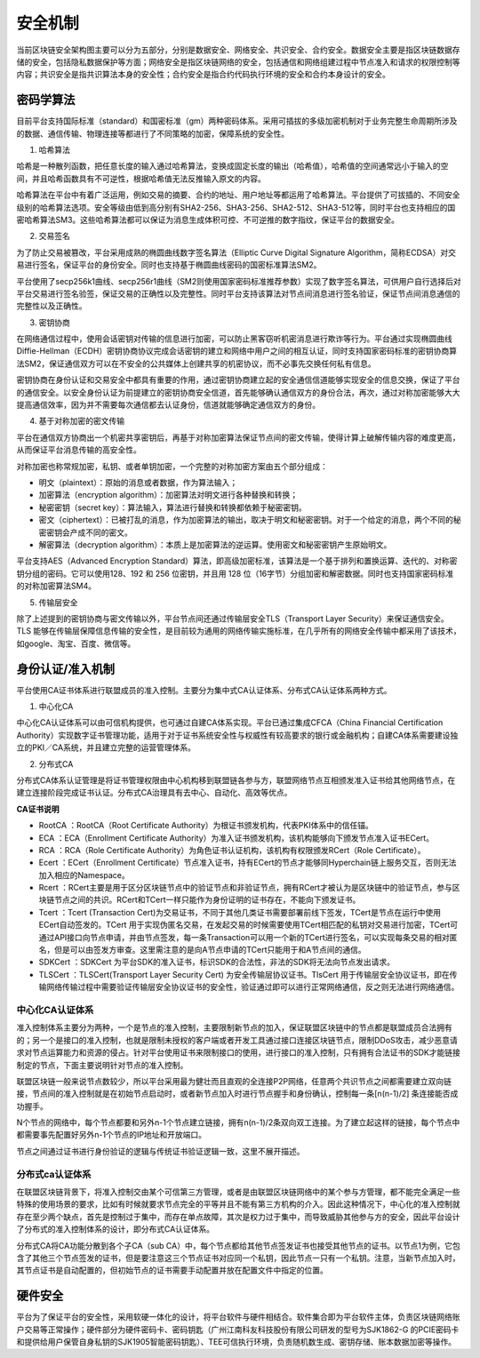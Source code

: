 安全机制
========

当前区块链安全架构图主要可以分为五部分，分别是数据安全、网络安全、共识安全、合约安全。数据安全主要是指区块链数据存储的安全，包括隐私数据保护等方面；网络安全是指区块链网络的安全，包括通信和网络组建过程中节点准入和请求的权限控制等内容；共识安全是指共识算法本身的安全性；合约安全是指合约代码执行环境的安全和合约本身设计的安全。

|image0|

密码学算法
---------

目前平台支持国际标准（standard）和国密标准（gm）两种密码体系。采用可插拔的多级加密机制对于业务完整生命周期所涉及的数据、通信传输、物理连接等都进行了不同策略的加密，保障系统的安全性。

1. 哈希算法

哈希是一种散列函数，把任意长度的输入通过哈希算法，变换成固定长度的输出（哈希值），哈希值的空间通常远小于输入的空间，并且哈希函数具有不可逆性，根据哈希值无法反推输入原文的内容。

哈希算法在平台中有着广泛运用，例如交易的摘要、合约的地址、用户地址等都运用了哈希算法。平台提供了可拔插的、不同安全级别的哈希算法选项。安全等级由低到高分别有SHA2-256、SHA3-256、SHA2-512、SHA3-512等，同时平台也支持相应的国密哈希算法SM3。这些哈希算法都可以保证为消息生成体积可控、不可逆推的数字指纹，保证平台的数据安全。

2. 交易签名

为了防止交易被篡改，平台采用成熟的椭圆曲线数字签名算法（Elliptic Curve Digital Signature Algorithm，简称ECDSA）对交易进行签名，保证平台的身份安全。同时也支持基于椭圆曲线密码的国密标准算法SM2。

平台使用了secp256k1曲线、secp256r1曲线（SM2则使用国家密码标准推荐参数）实现了数字签名算法，可供用户自行选择后对平台交易进行签名验签，保证交易的正确性以及完整性。同时平台支持该算法对节点间消息进行签名验证，保证节点间消息通信的完整性以及正确性。

3. 密钥协商

在网络通信过程中，使用会话密钥对传输的信息进行加密，可以防止黑客窃听机密消息进行欺诈等行为。平台通过实现椭圆曲线Diffie-Hellman（ECDH）密钥协商协议完成会话密钥的建立和网络中用户之间的相互认证，同时支持国家密码标准的密钥协商算法SM2，保证通信双方可以在不安全的公共媒体上创建共享的机密协议，而不必事先交换任何私有信息。

密钥协商在身份认证和交易安全中都具有重要的作用，通过密钥协商建立起的安全通信信道能够实现安全的信息交换，保证了平台的通信安全。以安全身份认证为前提建立的密钥协商安全信道，首先能够确认通信双方的身份合法，再次，通过对称加密能够大大提高通信效率，因为并不需要每次通信都去认证身份，信道就能够确定通信双方的身份。

4. 基于对称加密的密文传输

平台在通信双方协商出一个机密共享密钥后，再基于对称加密算法保证节点间的密文传输，使得计算上破解传输内容的难度更高，从而保证平台消息传输的高安全性。

对称加密也称常规加密，私钥、或者单钥加密，一个完整的对称加密方案由五个部分组成：

-	明文（plaintext）：原始的消息或者数据，作为算法输入；
-	加密算法（encryption algorithm）：加密算法对明文进行各种替换和转换；
-	秘密密钥（secret key）：算法输入，算法进行替换和转换都依赖于秘密密钥。
-	密文（ciphertext）：已被打乱的消息，作为加密算法的输出，取决于明文和秘密密钥。对于一个给定的消息，两个不同的秘密密钥会产成不同的密文。
-	解密算法（decryption algorithm）：本质上是加密算法的逆运算。使用密文和秘密密钥产生原始明文。

平台支持AES（Advanced Encryption Standard）算法，即高级加密标准，该算法是一个基于排列和置换运算、迭代的、对称密钥分组的密码。它可以使用128、192 和 256 位密钥，并且用 128 位（16字节）分组加密和解密数据。同时也支持国家密码标准的对称加密算法SM4。

5. 传输层安全

除了上述提到的密钥协商与密文传输以外，平台节点间还通过传输层安全TLS（Transport Layer Security）来保证通信安全。TLS 能够在传输层保障信息传输的安全性，是目前较为通用的网络传输实施标准，在几乎所有的网络安全传输中都采用了该技术，如google、淘宝、百度、微信等。

身份认证/准入机制
----------------

平台使用CA证书体系进行联盟成员的准入控制。主要分为集中式CA认证体系、分布式CA认证体系两种方式。

1. 中心化CA

中心化CA认证体系可以由可信机构提供，也可通过自建CA体系实现。平台已通过集成CFCA（China Financial Certification Authority）实现数字证书管理功能，适用于对于证书系统安全性与权威性有较高要求的银行或金融机构；自建CA体系需要建设独立的PKI／CA系统，并且建立完整的运营管理体系。

|image1|

2. 分布式CA

分布式CA体系认证管理是将证书管理权限由中心机构移到联盟链各参与方，联盟网络节点互相颁发准入证书给其他网络节点，在建立连接阶段完成证书认证。分布式CA治理具有去中心、自动化、高效等优点。

|image2|

**CA证书说明**

- RootCA ：RootCA（Root Certificate Authority）为根证书颁发机构，代表PKI体系中的信任锚。
- ECA ：ECA（Enrollment Certificate Authority）为准入证书颁发机构，该机构能够向下颁发节点准入证书ECert。
- RCA ：RCA（Role Certificate Authority）为角色证书认证机构，该机构有权限颁发RCert（Role Certificate）。
- Ecert ：ECert（Enrollment Certificate）节点准入证书，持有ECert的节点才能够同Hyperchain链上服务交互，否则无法加入相应的Namespace。
- Rcert ：RCert主要是用于区分区块链节点中的验证节点和非验证节点，拥有RCert才被认为是区块链中的验证节点，参与区块链节点之间的共识。RCert和TCert一样只能作为身份证明的证书存在，不能向下颁发证书。
- Tcert ：Tcert (Transaction Cert)为交易证书，不同于其他几类证书需要部署前线下签发，TCert是节点在运行中使用ECert自动签发的。TCert 用于实现伪匿名交易，在发起交易的时候需要使用TCert相匹配的私钥对交易进行加密，TCert可通过API接口向节点申请，并由节点签发，每一条Transaction可以用一个新的TCert进行签名，可以实现每条交易的相对匿名，但是可以由签发方审查。这里需注意的是向A节点申请的TCert只能用于和A节点间的通信。
- SDKCert ：SDKCert 为平台SDK的准入证书，标识SDK的合法性，非法的SDK将无法向节点发出请求。
- TLSCert ：TLSCert(Transport Layer Security Cert) 为安全传输层协议证书。TlsCert 用于传输层安全协议证书，即在传输网络传输过程中需要验证传输层安全协议证书的安全性，验证通过即可以进行正常网络通信，反之则无法进行网络通信。

中心化CA认证体系
^^^^^^^^^^^^^^^

准入控制体系主要分为两种，一个是节点的准入控制，主要限制新节点的加入，保证联盟区块链中的节点都是联盟成员合法拥有的；另一个是接口的准入控制，也就是限制未授权的客户端或者开发工具通过接口连接区块链节点，限制DDoS攻击，减少恶意请求对节点运算能力和资源的侵占。针对平台使用证书来限制接口的使用，进行接口的准入控制，只有拥有合法证书的SDK才能链接制定的节点，下面主要说明针对节点的准入控制。

联盟区块链一般来说节点数较少，所以平台采用最为健壮而且直观的全连接P2P网络，任意两个共识节点之间都需要建立双向链接，节点间的准入控制就是在初始节点启动时，或者新节点加入时进行节点握手和身份确认，控制每一条[n(n-1)/2] 条连接能否成功握手。

|image3|

N个节点的网络中，每个节点都要和另外n-1个节点建立链接，拥有n(n-1)/2条双向双工连接。为了建立起这样的链接，每个节点中都需要事先配置好另外n-1个节点的IP地址和开放端口。

|image4|

节点之间通过证书进行身份验证的逻辑与传统证书验证逻辑一致，这里不展开描述。

分布式ca认证体系
^^^^^^^^^^^^^^^

在联盟区块链背景下，将准入控制交由某个可信第三方管理，或者是由联盟区块链网络中的某个参与方管理，都不能完全满足一些特殊的使用场景的要求，比如有时候就要求节点完全的平等并且不能有第三方机构的介入。因此这种情况下，中心化的准入控制就存在至少两个缺点，首先是控制过于集中，而存在单点故障，其次是权力过于集中，而导致威胁其他参与方的安全，因此平台设计了分布式的准入控制体系的设计，即分布式CA认证体系。

分布式CA将CA功能分散到各个子CA（sub CA）中，每个节点都给其他节点签发证书也接受其他节点的证书。以节点1为例，它包含了其他三个节点签发的证书，但是要注意这三个节点证书对应同一个私钥，因此节点一只有一个私钥。注意，当新节点加入时，其节点证书是自动配置的，但初始节点的证书需要手动配置并放在配置文件中指定的位置。

|image5|

硬件安全
--------

平台为了保证平台的安全性，采用软硬一体化的设计，将平台软件与硬件相结合。软件集合即为平台软件主体，负责区块链网络账户交易等正常操作；硬件部分为硬件密码卡、密码钥匙（广州江南科友科技股份有限公司研发的型号为SJK1862-G 的PCIE密码卡和提供给用户保管自身私钥的SJK1905智能密码钥匙）、TEE可信执行环境，负责随机数生成、密钥存储、账本数据加密等操作。


.. |image0| image:: ../../images/security1.tif
.. |image1| image:: ../../images/security2.tif
.. |image2| image:: ../../images/security3.tif
.. |image3| image:: ../../images/security4.png
.. |image4| image:: ../../images/security5.png
.. |image5| image:: ../../images/security6.png
